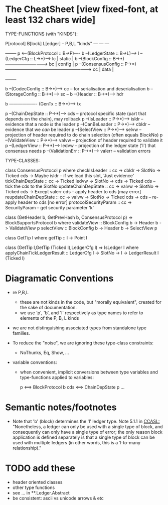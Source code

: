 * The CheatSheet [view fixed-font, at least 132 chars wide]

TYPE-FUNCTIONS (with "KINDS"):  

   P[rotocol]                         B[lock]                      L[edger]                     -- P,B,L "kinds"
  ---                                ---                          ---
                                                                                                  +--------+
   p  <---(BlockProtocol :: B->P)---- b --(LedgerState :: B->L)--> l --(LedgerCfg :: L->*)--> lc  | static |
                                      b --(BlockConfig :: B->*)-----------------------------> bc  | config |
   p  --(ConsensusConfig :: P->*)-----------------------------------------------------------> cc  | data   |
                                                                                                  +--------+
                                                                                                  
                                      b --(CodecConfig   :: B->*)------> cc  -- for serialisation and deserialisation
                                      b --(StorageConfig :: B->*)------> sc  -- 
                                      b --(Header        :: B->*)------> hdr

                                      b ------------------- (GenTx :: B->*)---> tx
                                        
    p --(ChainDepState :: P->*)--> cds     -- protocol specific state (part that depends on the chain), may rollback
    p --(IsLeader      :: P->*)--> isldr   -- evidence that a node /is/ the leader
    p --(CanBeLeader   :: P->*)--> cbldr   -- evidence that we /can/ be leader
    p --(SelectView    :: P->*)--> selvw   -- projection of header required to do chain selection (often equals BlockNo)
    p --(ValidateView  :: P->*)--> valvw   -- projection of header required to validate it
    p --(LedgerView    :: P->*)--> ledvw   -- projection of the ledger state ('l') that consensus needs
    p --(ValidationErr :: P->*)--> valerr  -- validation errors

TYPE-CLASSES:

 class ConsensusProtocol p where
   checkIsLeader         :: cc -> cbldr -> SlotNo -> Ticked cds -> Maybe isldr       -- if we lead this slot, 'Just evidence'
   tickChainDepState     :: cc -> Ticked ledvw -> SlotNo -> cds -> Ticked cds        -- tick the cds to the SlotNo
   updateChainDepState   :: cc -> valvw -> SlotNo -> Ticked cds -> Except valerr cds -- apply header to cds [may error]
   reupdateChainDepState :: cc -> valvw -> SlotNo -> Ticked cds -> cds               -- re-apply header to cds [no error]
   protocolSecurityParam :: cc -> SecurityParam                                      -- get security parameter 'k'

   
                              class (GetHeader b, GetPrevHash b, ConsensusProtocol p) => BlockSupportsProtocol b where
                                 validateView :: BlockConfig b -> Header b -> ValidateView p
                                 selectView   :: BlockConfig b -> Header b -> SelectView p


                                                        class GetTip l where
                                                          getTip :: l → Point l

                                                        class (GetTip l,GetTip (Ticked l),LedgerCfg l) => IsLedger l
                                                           where
                                                           applyChainTickLedgerResult ::
                                                             LedgerCfg l → SlotNo → l → LedgerResult l (Ticked l)

* Diagramatic Conventions

- re P,B,L
  - these are not kinds in the code, but "morally equivalent",  created for the sake of documentation.
  - we use 'p', 'b', and 'l' respectively as type names to refer to elements of the P, B, L kinds
  
- we are not distinguishing associated types from standalone type families.
  
- To reduce the "noise", we are ignoring these type-class constraints:
  - NoThunks, Eq, Show, ...

- variable conventions:
  - when convenient, implicit conversions between type variables and type-functions applied to variables:
 
     p  <==> BlockProtocol b
     cds <==> ChainDepState p
     ...

* Semantic notes/footnotes

- Note that 'b' (block) determines the 'l' ledger type.  Note 5.1.1 in [[CCASL:]] "Nonetheless, a ledger can only be used with a single
  type of block, and consequently can only have a single type of error; the only reason block application is defined separately is
  that a single type of block can be used with multiple ledgers (in other words, this is a 1-to-many relationship)."

* TODO add these

- header oriented classes
- other type functions
- see ... in **.Ledger.Abstract
- be consistent: ascii vs unicode arrows & etc
      
